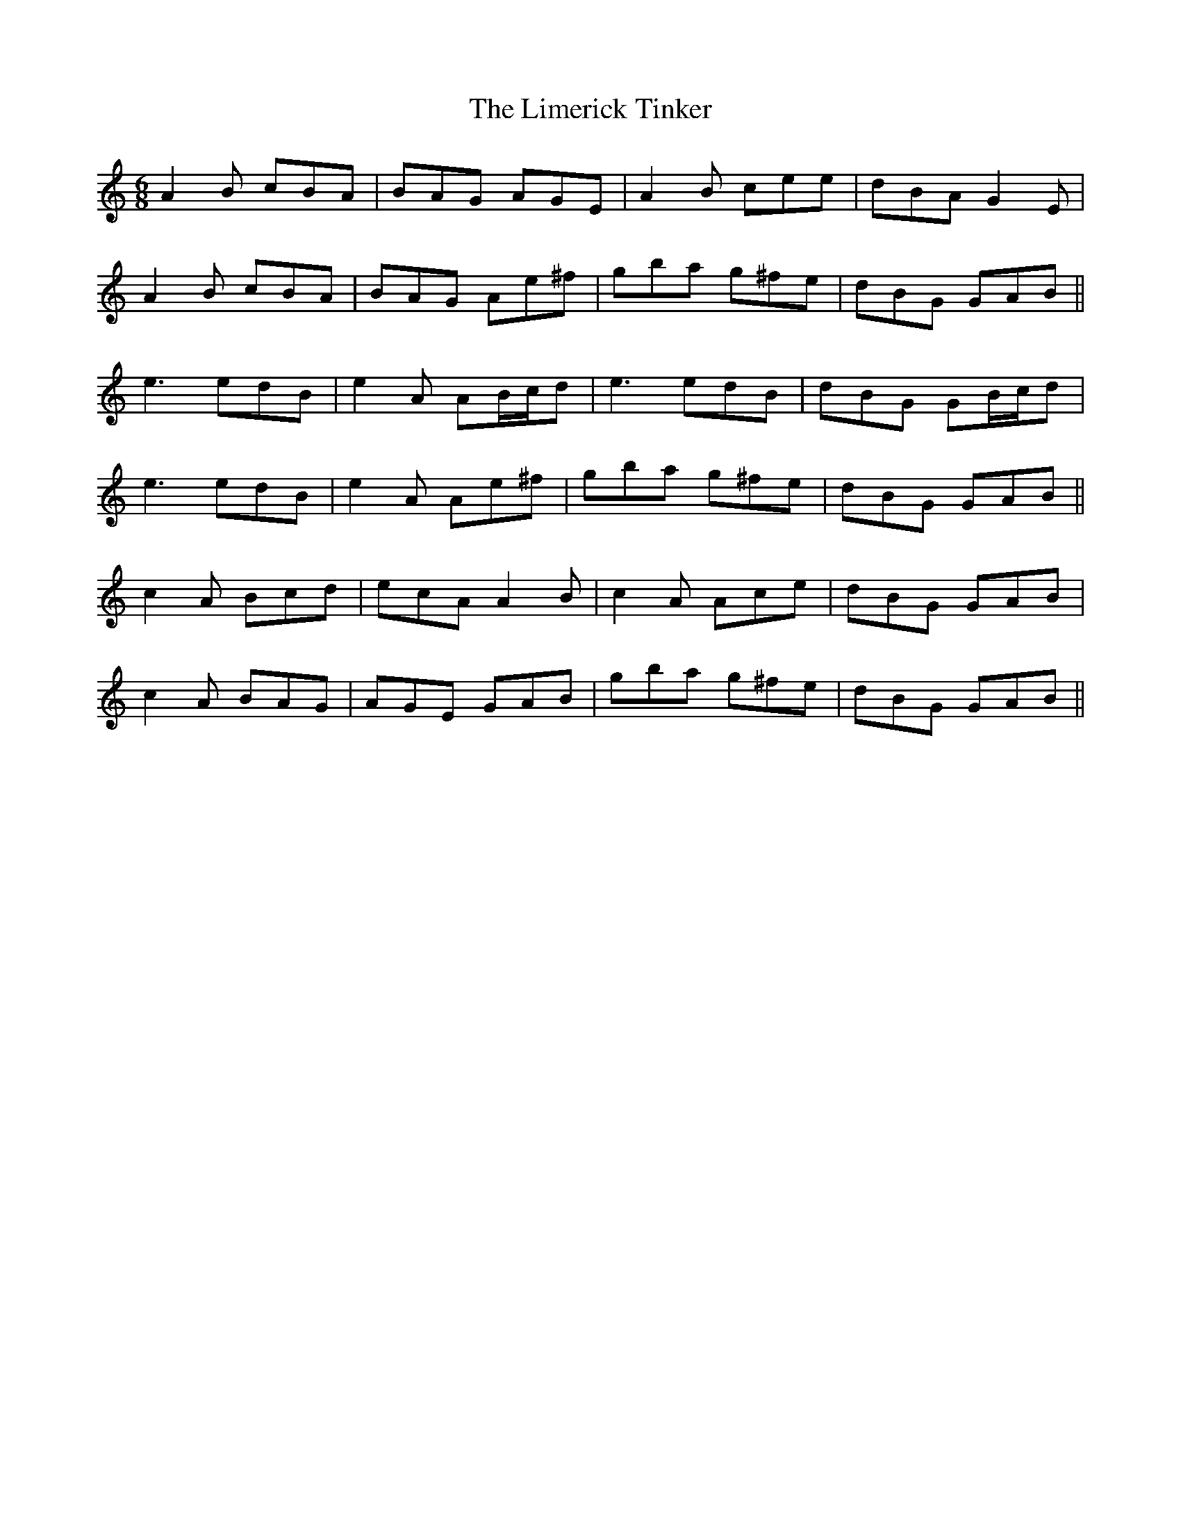 X: 23653
T: Limerick Tinker, The
R: jig
M: 6/8
K: Aminor
A2 B cBA|BAG AGE|A2 B cee|dBA G2 E|
A2 B cBA|BAG Ae^f|gba g^fe|dBG GAB||
e3 edB|e2 A AB/c/d|e3 edB|dBG GB/c/d|
e3 edB|e2 A Ae^f|gba g^fe|dBG GAB||
c2A Bcd|ecA A2 B|c2A Ace|dBG GAB|
c2A BAG|AGE GAB|gba g^fe|dBG GAB||

